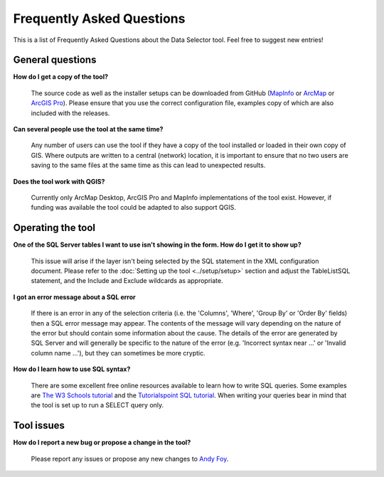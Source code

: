 .. index::
	single: FAQ
	see: Frequently asked questions; FAQ

**************************
Frequently Asked Questions
**************************

This is a list of Frequently Asked Questions about the Data Selector tool. Feel free to suggest new entries!

General questions
=================

**How do I get a copy of the tool?**

	The source code as well as the installer setups can be downloaded from GitHub (`MapInfo <https://github.com/LERCAutomation/DataSelector-MapInfo/releases>`_ or `ArcMap <https://github.com/LERCAutomation/DataSelector-ArcObjects/releases>`_ or `ArcGIS Pro <https://github.com/LERCAutomation/DataSelector-ArcPro/releases>`_). Please ensure that you use the correct configuration file, examples copy of which are also included with the releases.

**Can several people use the tool at the same time?**

	Any number of users can use the tool if they have a copy of the tool installed or loaded in their own copy of GIS. Where outputs are written to a central (network) location, it is important to ensure that no two users are saving to the same files at the same time as this can lead to unexpected results.

**Does the tool work with QGIS?**

	Currently only ArcMap Desktop, ArcGIS Pro and MapInfo implementations of the tool exist. However, if funding was available the tool could be adapted to also support QGIS.

Operating the tool
==================

**One of the SQL Server tables I want to use isn't showing in the form. How do I get it to show up?**

	This issue will arise if the layer isn't being selected by the SQL statement in the XML configuration document. Please refer to the :doc:`Setting up the tool <../setup/setup>` section and adjust the TableListSQL statement, and the Include and Exclude wildcards as appropriate.

**I got an error message about a SQL error**

	If there is an error in any of the selection criteria (i.e. the 'Columns', 'Where', 'Group By' or 'Order By' fields) then a SQL error message may appear. The contents of the message will vary depending on the nature of the error but should contain some information about the cause. The details of the error are generated by SQL Server and will generally be specific to the nature of the error (e.g. 'Incorrect syntax near ...' or 'Invalid column name ...'), but they can sometimes be more cryptic.


**How do I learn how to use SQL syntax?**

	There are some excellent free online resources available to learn how to write SQL queries. Some examples are `The W3 Schools tutorial <https://www.w3schools.com/sql/>`_ and the `Tutorialspoint SQL tutorial <https://www.tutorialspoint.com/sql/>`_. When writing your queries bear in mind that the tool is set up to run a SELECT query only.


Tool issues
===========

**How do I report a new bug or propose a change in the tool?**

	Please report any issues or propose any new changes to `Andy Foy <mailto:andy@andyfoyconsulting.co.uk>`_. 
